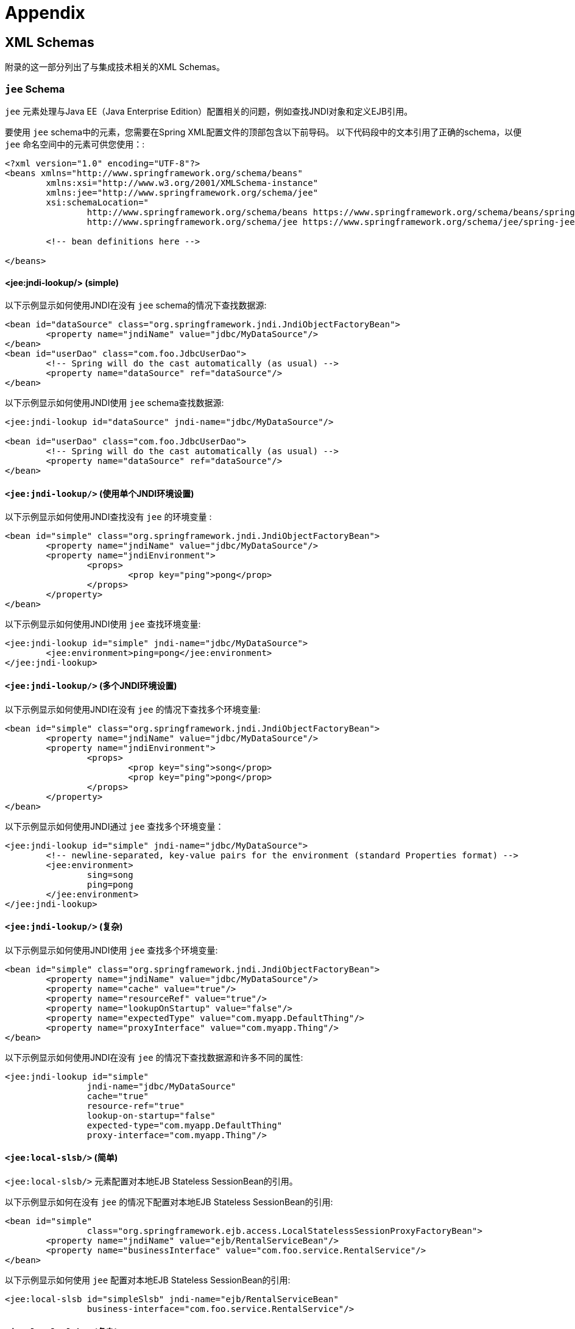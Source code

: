 = Appendix

[[xsd-schemas]]
== XML Schemas

附录的这一部分列出了与集成技术相关的XML Schemas。



[[xsd-schemas-jee]]
=== `jee` Schema

`jee` 元素处理与Java EE（Java Enterprise Edition）配置相关的问题，例如查找JNDI对象和定义EJB引用。

要使用 `jee` schema中的元素，您需要在Spring XML配置文件的顶部包含以下前导码。 以下代码段中的文本引用了正确的schema，以便 `jee` 命名空间中的元素可供您使用：:

[source,xml,indent=0]
[subs="verbatim,quotes"]
----
	<?xml version="1.0" encoding="UTF-8"?>
	<beans xmlns="http://www.springframework.org/schema/beans"
		xmlns:xsi="http://www.w3.org/2001/XMLSchema-instance"
		xmlns:jee="http://www.springframework.org/schema/jee"
		xsi:schemaLocation="
			http://www.springframework.org/schema/beans https://www.springframework.org/schema/beans/spring-beans.xsd
			http://www.springframework.org/schema/jee https://www.springframework.org/schema/jee/spring-jee.xsd">

		<!-- bean definitions here -->

	</beans>
----

[[xsd-schemas-jee-jndi-lookup]]
==== <jee:jndi-lookup/> (simple)

以下示例显示如何使用JNDI在没有 `jee` schema的情况下查找数据源:

[source,xml,indent=0]
[subs="verbatim,quotes"]
----
	<bean id="dataSource" class="org.springframework.jndi.JndiObjectFactoryBean">
		<property name="jndiName" value="jdbc/MyDataSource"/>
	</bean>
	<bean id="userDao" class="com.foo.JdbcUserDao">
		<!-- Spring will do the cast automatically (as usual) -->
		<property name="dataSource" ref="dataSource"/>
	</bean>
----

以下示例显示如何使用JNDI使用 `jee` schema查找数据源:

[source,xml,indent=0]
[subs="verbatim,quotes"]
----
	<jee:jndi-lookup id="dataSource" jndi-name="jdbc/MyDataSource"/>

	<bean id="userDao" class="com.foo.JdbcUserDao">
		<!-- Spring will do the cast automatically (as usual) -->
		<property name="dataSource" ref="dataSource"/>
	</bean>
----



[[xsd-schemas-jee-jndi-lookup-environment-single]]
==== `<jee:jndi-lookup/>` (使用单个JNDI环境设置)

以下示例显示如何使用JNDI查找没有 `jee` 的环境变量 :

[source,xml,indent=0]
[subs="verbatim,quotes"]
----
	<bean id="simple" class="org.springframework.jndi.JndiObjectFactoryBean">
		<property name="jndiName" value="jdbc/MyDataSource"/>
		<property name="jndiEnvironment">
			<props>
				<prop key="ping">pong</prop>
			</props>
		</property>
	</bean>
----

以下示例显示如何使用JNDI使用 `jee` 查找环境变量:

[source,xml,indent=0]
[subs="verbatim,quotes"]
----
	<jee:jndi-lookup id="simple" jndi-name="jdbc/MyDataSource">
		<jee:environment>ping=pong</jee:environment>
	</jee:jndi-lookup>
----


[[xsd-schemas-jee-jndi-lookup-evironment-multiple]]
==== `<jee:jndi-lookup/>` (多个JNDI环境设置)

以下示例显示如何使用JNDI在没有 `jee` 的情况下查找多个环境变量:

[source,xml,indent=0]
[subs="verbatim,quotes"]
----
	<bean id="simple" class="org.springframework.jndi.JndiObjectFactoryBean">
		<property name="jndiName" value="jdbc/MyDataSource"/>
		<property name="jndiEnvironment">
			<props>
				<prop key="sing">song</prop>
				<prop key="ping">pong</prop>
			</props>
		</property>
	</bean>
----

以下示例显示如何使用JNDI通过 `jee` 查找多个环境变量：

[source,xml,indent=0]
[subs="verbatim,quotes"]
----
	<jee:jndi-lookup id="simple" jndi-name="jdbc/MyDataSource">
		<!-- newline-separated, key-value pairs for the environment (standard Properties format) -->
		<jee:environment>
			sing=song
			ping=pong
		</jee:environment>
	</jee:jndi-lookup>
----


[[xsd-schemas-jee-jndi-lookup-complex]]
==== `<jee:jndi-lookup/>` (复杂)

以下示例显示如何使用JNDI使用 `jee` 查找多个环境变量:

[source,xml,indent=0]
[subs="verbatim,quotes"]
----
	<bean id="simple" class="org.springframework.jndi.JndiObjectFactoryBean">
		<property name="jndiName" value="jdbc/MyDataSource"/>
		<property name="cache" value="true"/>
		<property name="resourceRef" value="true"/>
		<property name="lookupOnStartup" value="false"/>
		<property name="expectedType" value="com.myapp.DefaultThing"/>
		<property name="proxyInterface" value="com.myapp.Thing"/>
	</bean>
----

以下示例显示如何使用JNDI在没有 `jee` 的情况下查找数据源和许多不同的属性:

[source,xml,indent=0]
[subs="verbatim,quotes"]
----
	<jee:jndi-lookup id="simple"
			jndi-name="jdbc/MyDataSource"
			cache="true"
			resource-ref="true"
			lookup-on-startup="false"
			expected-type="com.myapp.DefaultThing"
			proxy-interface="com.myapp.Thing"/>
----



[[xsd-schemas-jee-local-slsb]]
==== `<jee:local-slsb/>` (简单)

`<jee:local-slsb/>` 元素配置对本地EJB Stateless SessionBean的引用。

以下示例显示如何在没有 `jee` 的情况下配置对本地EJB Stateless SessionBean的引用:

[source,xml,indent=0]
[subs="verbatim,quotes"]
----
	<bean id="simple"
			class="org.springframework.ejb.access.LocalStatelessSessionProxyFactoryBean">
		<property name="jndiName" value="ejb/RentalServiceBean"/>
		<property name="businessInterface" value="com.foo.service.RentalService"/>
	</bean>
----

以下示例显示如何使用 `jee` 配置对本地EJB Stateless SessionBean的引用:

[source,xml,indent=0]
[subs="verbatim,quotes"]
----
	<jee:local-slsb id="simpleSlsb" jndi-name="ejb/RentalServiceBean"
			business-interface="com.foo.service.RentalService"/>
----



[[xsd-schemas-jee-local-slsb-complex]]
==== `<jee:local-slsb/>` (复杂)

`<jee:local-slsb/>` 元素配置对本地EJB Stateless SessionBean的引用。

以下示例显示如何配置对本地EJB Stateless SessionBean的引用以及许多不带 `jee` 的属性:

[source,xml,indent=0]
[subs="verbatim,quotes"]
----
	<bean id="complexLocalEjb"
			class="org.springframework.ejb.access.LocalStatelessSessionProxyFactoryBean">
		<property name="jndiName" value="ejb/RentalServiceBean"/>
		<property name="businessInterface" value="com.example.service.RentalService"/>
		<property name="cacheHome" value="true"/>
		<property name="lookupHomeOnStartup" value="true"/>
		<property name="resourceRef" value="true"/>
	</bean>
----

以下示例显示如何使用 `jee` 配置对本地EJB Stateless SessionBean和许多属性的引用:

[source,xml,indent=0]
[subs="verbatim,quotes"]
----
	<jee:local-slsb id="complexLocalEjb"
			jndi-name="ejb/RentalServiceBean"
			business-interface="com.foo.service.RentalService"
			cache-home="true"
			lookup-home-on-startup="true"
			resource-ref="true">
----


[[xsd-schemas-jee-remote-slsb]]
==== <jee:remote-slsb/>

`<jee:remote-slsb/>` 元素配置对remoteEJB Stateless SessionBean的引用。

以下示例显示如何在不使用 `jee` 的情况下配置对远程EJB Stateless SessionBean的引用

[source,xml,indent=0]
[subs="verbatim,quotes"]
----
	<bean id="complexRemoteEjb"
			class="org.springframework.ejb.access.SimpleRemoteStatelessSessionProxyFactoryBean">
		<property name="jndiName" value="ejb/MyRemoteBean"/>
		<property name="businessInterface" value="com.foo.service.RentalService"/>
		<property name="cacheHome" value="true"/>
		<property name="lookupHomeOnStartup" value="true"/>
		<property name="resourceRef" value="true"/>
		<property name="homeInterface" value="com.foo.service.RentalService"/>
		<property name="refreshHomeOnConnectFailure" value="true"/>
	</bean>
----

以下示例显示如何使用 `jee` 配置对远程EJB Stateless SessionBean的引用:

[source,xml,indent=0]
[subs="verbatim,quotes"]
----
	<jee:remote-slsb id="complexRemoteEjb"
			jndi-name="ejb/MyRemoteBean"
			business-interface="com.foo.service.RentalService"
			cache-home="true"
			lookup-home-on-startup="true"
			resource-ref="true"
			home-interface="com.foo.service.RentalService"
			refresh-home-on-connect-failure="true">
----



[[xsd-schemas-jms]]
=== `jms` Schema

`jms` 元素处理配置与JMS相关的bean，例如Spring的 <<integration.adoc#jms-mdp, Message Listener Containers>>。 这些元素在 <<integration.adoc#jms, JMS命名空间支持>> 中详细介绍。 有关此支持和 `jms` 元素本身的完整详细信息，请参阅<<integration.adoc#jms-namespace, 该章节>>。

为了完整性，要使用 `jms` schema中的元素，您需要在Spring XML配置文件的顶部包含以下前导码。 以下代码段中的文本引用了正确的schema，以便您可以使用 `jms` 命名空间中的元素:

[source,xml,indent=0]
[subs="verbatim,quotes"]
----
	<?xml version="1.0" encoding="UTF-8"?>
	<beans xmlns="http://www.springframework.org/schema/beans"
		xmlns:xsi="http://www.w3.org/2001/XMLSchema-instance"
		xmlns:jms="http://www.springframework.org/schema/jms"
		xsi:schemaLocation="
			http://www.springframework.org/schema/beans https://www.springframework.org/schema/beans/spring-beans.xsd
			http://www.springframework.org/schema/jms https://www.springframework.org/schema/jms/spring-jms.xsd">

		<!-- bean definitions here -->

	</beans>
----



[[xsd-schemas-context-mbe]]
=== 使用 `<context:mbean-export/>`

<<integration.adoc#jmx-context-mbeanexport, 配置基于注解的MBean导出>>中详细介绍了此元素。

[[xsd-schemas-cache]]
=== `cache` Schema

您可以使用 `cache` 元素来启用对Spring的 `@CacheEvict`, `@CachePut`,和 `@Caching` 注解的支持。 它还支持基于声明的基于XML的缓存。 有关详细信息，请参阅<<integration.adoc#cache-annotation-enable, 启用缓存注解>>和<<integration.adoc#cache-declarative-xml, 基于XML的声明性缓存>> 。

要使用 `cache` schema中的元素，需要在Spring XML配置文件的顶部包含以下前导码。 以下代码段中的文本引用了正确的schema，以便您可以使用 `cache` 命名空间中的元素:

[source,xml,indent=0]
[subs="verbatim,quotes"]
----
	<?xml version="1.0" encoding="UTF-8"?>
	<beans xmlns="http://www.springframework.org/schema/beans"
		xmlns:xsi="http://www.w3.org/2001/XMLSchema-instance"
		xmlns:cache="http://www.springframework.org/schema/cache"
		xsi:schemaLocation="
			http://www.springframework.org/schema/beans https://www.springframework.org/schema/beans/spring-beans.xsd
			http://www.springframework.org/schema/cache https://www.springframework.org/schema/cache/spring-cache.xsd">

		<!-- bean definitions here -->

	</beans>
----
